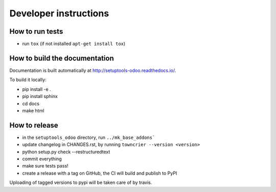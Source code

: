 Developer instructions
~~~~~~~~~~~~~~~~~~~~~~

How to run tests
----------------

* run ``tox`` (if not installed ``apt-get install tox``)

How to build the documentation
------------------------------

Documentation is built automatically at http://setuptools-odoo.readthedocs.io/.

To build it locally:

* pip install -e .
* pip install sphinx
* cd docs
* make html

How to release
--------------

* in the ``setuptools_odoo`` directory, run ``../mk_base_addons```
* update changelog in CHANGES.rst, by running ``towncrier --version <version>``
* python setup.py check --restructuredtext
* commit everything
* make sure tests pass!
* create a release with a tag on GitHub, the CI will build and publish to PyPI

Uploading of tagged versions to pypi will be taken care of by travis.
